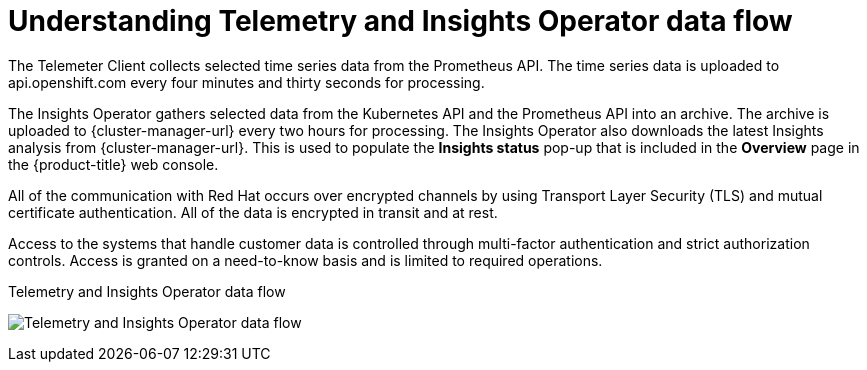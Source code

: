 // Module included in the following assemblies:
//
// * support/remote_health_monitoring/about-remote-health-monitoring.adoc

:_mod-docs-content-type: CONCEPT
[id="understanding-telemetry-and-insights-operator-data-flow_{context}"]
= Understanding Telemetry and Insights Operator data flow

The Telemeter Client collects selected time series data from the Prometheus API. The time series data is uploaded to api.openshift.com every four minutes and thirty seconds for processing.

The Insights Operator gathers selected data from the Kubernetes API and the Prometheus API into an archive. The archive is uploaded to {cluster-manager-url} every two hours for processing. The Insights Operator also downloads the latest Insights analysis from {cluster-manager-url}. This is used to populate the *Insights status* pop-up that is included in the *Overview* page in the {product-title} web console.

All of the communication with Red Hat occurs over encrypted channels by using Transport Layer Security (TLS) and mutual certificate authentication. All of the data is encrypted in transit and at rest.

Access to the systems that handle customer data is controlled through multi-factor authentication and strict authorization controls. Access is granted on a need-to-know basis and is limited to required operations.

.Telemetry and Insights Operator data flow
image:telmetry-and-insights-operator-data-flow.png[Telemetry and Insights Operator data flow]

ifdef::openshift-dedicated[]
// TODO: Not critical for now, but should this diagram be updated to say "OpenShift Dedicated" instead of "OpenShift Container Platform"?
endif::openshift-dedicated[]